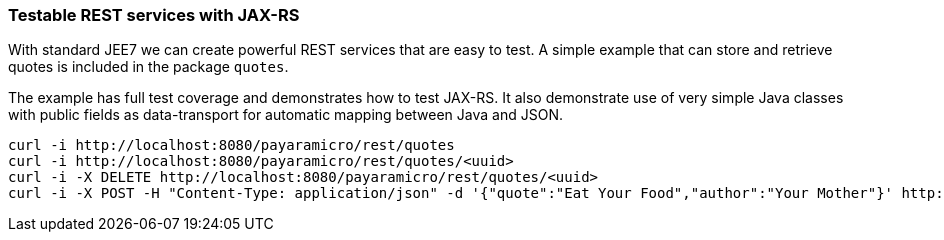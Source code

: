 === Testable REST services with JAX-RS
With standard JEE7 we can create powerful REST services that are easy to test.
A simple example that can store and retrieve quotes is included in the package `quotes`.

The example has full test coverage and demonstrates how to test JAX-RS.  It also
demonstrate use of very simple Java classes with public fields as data-transport for
automatic mapping between Java and JSON.
```
curl -i http://localhost:8080/payaramicro/rest/quotes
curl -i http://localhost:8080/payaramicro/rest/quotes/<uuid>
curl -i -X DELETE http://localhost:8080/payaramicro/rest/quotes/<uuid>
curl -i -X POST -H "Content-Type: application/json" -d '{"quote":"Eat Your Food","author":"Your Mother"}' http://localhost:8080/payaramicro/rest/quotes
```
